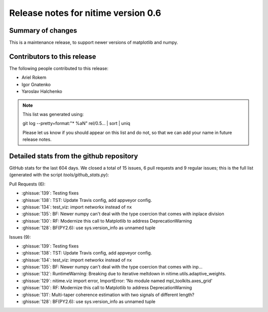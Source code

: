 ======================================
 Release notes for nitime version 0.6
======================================

Summary of changes
------------------

This is a maintenance release, to support newer versions of matplotlib and numpy.


Contributors to this release
----------------------------

The following people contributed to this release:

* Ariel Rokem
* Igor Gnatenko
* Yaroslav Halchenko

.. Note::

   This list was generated using::

   git log --pretty=format:"* %aN" rel/0.5... | sort | uniq

   Please let us know if you should appear on this list and do not, so that we
   can add your name in future release notes.


Detailed stats from the github repository
-----------------------------------------

GitHub stats for the last  604 days.
We closed a total of 15 issues, 6 pull requests and 9 regular
issues; this is the full list (generated with the script
`tools/github_stats.py`):

Pull Requests (6):

* :ghissue:`139`: Testing fixes
* :ghissue:`138`: TST: Update Travis config, add appveyor config.
* :ghissue:`134`: test_viz: import networkx instead of nx
* :ghissue:`135`: BF: Newer numpy can't deal with the type coercion that comes with inplace division
* :ghissue:`130`: RF: Modernize this call to Matplotlib to address DeprecationWarning
* :ghissue:`128`: BF(PY2.6): use sys.version_info as unnamed tuple

Issues (9):

* :ghissue:`139`: Testing fixes
* :ghissue:`138`: TST: Update Travis config, add appveyor config.
* :ghissue:`134`: test_viz: import networkx instead of nx
* :ghissue:`135`: BF: Newer numpy can't deal with the type coercion that comes with inp…
* :ghissue:`132`: RuntimeWarning: Breaking due to iterative meltdown in nitime.utils.adaptive_weights.
* :ghissue:`129`: nitime.viz import error, ImportError: 'No module named mpl_toolkits.axes_grid'
* :ghissue:`130`: RF: Modernize this call to Matplotlib to address DeprecationWarning
* :ghissue:`131`: Multi-taper coherence estimation with two signals of different length?
* :ghissue:`128`: BF(PY2.6): use sys.version_info as unnamed tuple
